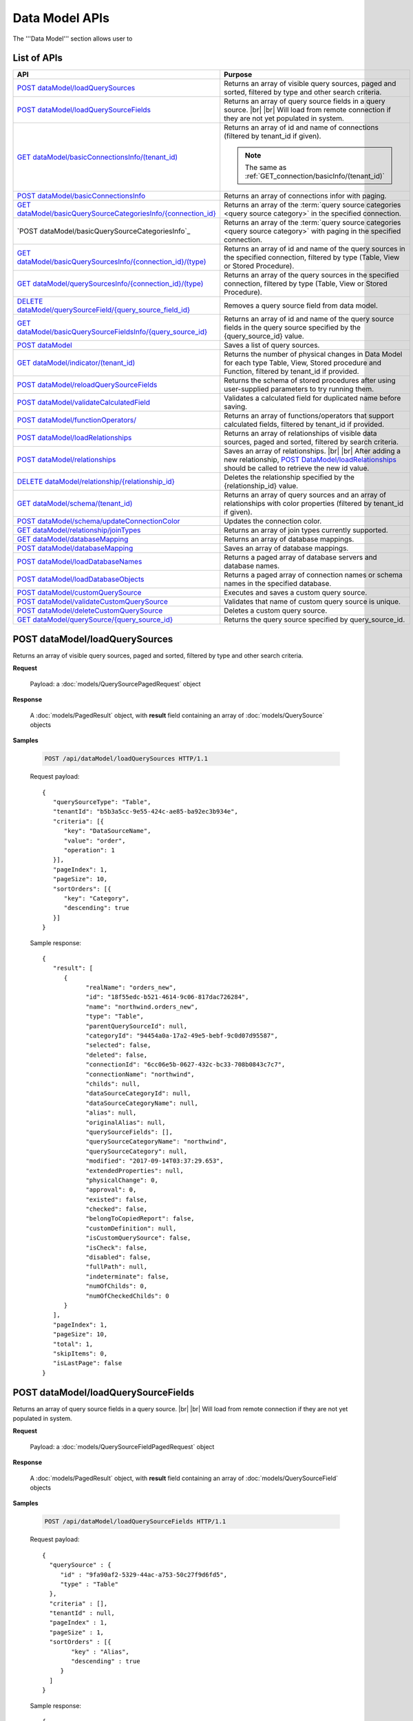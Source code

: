 

============================
Data Model APIs
============================

The '''Data Model''' section allows user to

.. hlist::
   :columns: 2
   
   * manage data sources and data source fields
   * add computed columns
   * delete columns
   * manage relationships

List of APIs
------------

.. list-table::
   :class: apitable
   :widths: 35 65
   :header-rows: 1

   * - API
     - Purpose
   * - `POST dataModel/loadQuerySources`_
     - Returns an array of visible query sources, paged and sorted, filtered by type and other search criteria.
   * - `POST dataModel/loadQuerySourceFields`_
     - Returns an array of query source fields in a query source. |br| |br|
       Will load from remote connection if they are not yet populated in system.
   * - `GET dataModel/basicConnectionsInfo/(tenant_id)`_
     - Returns an array of id and name of connections (filtered by tenant_id if given).
     
       .. note::
          
          The same as :ref:`GET_connection/basicInfo/(tenant_id)`
   * - `POST dataModel/basicConnectionsInfo`_
     - Returns an array of connections infor with paging.
   * - `GET dataModel/basicQuerySourceCategoriesInfo/{connection_id}`_
     - Returns an array of the :term:`query source categories <query source category>` in the specified connection.
     
       .. versionadded:: 2.0.3
   * - `POST dataModel/basicQuerySourceCategoriesInfo`_
     - Returns an array of the :term:`query source categories <query source category>` with paging in the specified connection.
     
       .. versionadded:: 2.4.0
   * - `GET dataModel/basicQuerySourcesInfo/{connection_id}/(type)`_
     - Returns an array of id and name of the query sources in the specified connection, filtered by type (Table, View or Stored Procedure).
   * - `GET dataModel/querySourcesInfo/{connection_id}/(type)`_
     - Returns an array of the query sources in the specified connection, filtered by type (Table, View or Stored Procedure).
   * - `DELETE dataModel/querySourceField/{query_source_field_id}`_
     - Removes a query source field from data model.
   * - `GET dataModel/basicQuerySourceFieldsInfo/{query_source_id}`_
     - Returns an array of id and name of the query source fields in the query source specified by the {query_source_id} value.
   * - `POST dataModel`_
     - Saves a list of query sources.
   * - `GET dataModel/indicator/(tenant_id)`_
     - Returns the number of physical changes in Data Model for each type Table, View, Stored procedure and Function, filtered by tenant_id if provided.
   * - `POST dataModel/reloadQuerySourceFields`_
     - Returns the schema of stored procedures after using user-supplied parameters to try running them.
   * - `POST dataModel/validateCalculatedField`_
     - Validates a calculated field for duplicated name before saving.
   * - `POST dataModel/functionOperators/`_
     - Returns an array of functions/operators that support calculated fields, filtered by tenant_id if provided.
   * - `POST dataModel/loadRelationships`_
     - Returns an array of relationships of visible data sources, paged and sorted, filtered by search criteria.
   * - `POST dataModel/relationships`_
     - Saves an array of relationships. |br| |br|
       After adding a new relationship, `POST DataModel/loadRelationships`_ should be called to retrieve the new id value.
   * - `DELETE dataModel/relationship/{relationship_id}`_
     - Deletes the relationship specified by the {relationship_id} value.
   * - `GET dataModel/schema/(tenant_id)`_
     - Returns an array of query sources and an array of relationships with color properties (filtered by tenant_id if given).
   * - `POST dataModel/schema/updateConnectionColor`_
     - Updates the connection color.
   * - `GET dataModel/relationship/joinTypes`_
     - Returns an array of join types currently supported.
   * - `GET dataModel/databaseMapping`_
     - Returns an array of database mappings.
   * - `POST dataModel/databaseMapping`_
     - Saves an array of database mappings.
   * - `POST dataModel/loadDatabaseNames`_
     - Returns a paged array of database servers and database names.
   * - `POST dataModel/loadDatabaseObjects`_
     - Returns a paged array of connection names or schema names in the specified database.
   * - `POST dataModel/customQuerySource`_
     - Executes and saves a custom query source.
   * - `POST dataModel/validateCustomQuerySource`_
     - Validates that name of custom query source is unique.
   * - `POST dataModel/deleteCustomQuerySource`_
     - Deletes a custom query source.
   * - `GET dataModel/querySource/{query_source_id}`_
     - Returns the query source specified by query_source_id.

.. _POST_dataModel/loadQuerySources:

POST dataModel/loadQuerySources
--------------------------------------------------------------

Returns an array of visible query sources, paged and sorted, filtered by type and other search criteria.

**Request**

    Payload: a :doc:`models/QuerySourcePagedRequest` object

**Response**

    A :doc:`models/PagedResult` object, with **result** field containing an array of :doc:`models/QuerySource` objects

**Samples**

   .. code-block:: http

      POST /api/dataModel/loadQuerySources HTTP/1.1

   Request payload::

      {
         "querySourceType": "Table",
         "tenantId": "b5b3a5cc-9e55-424c-ae85-ba92ec3b934e",
         "criteria": [{
            "key": "DataSourceName",
            "value": "order",
            "operation": 1
         }],
         "pageIndex": 1,
         "pageSize": 10,
         "sortOrders": [{
            "key": "Category",
            "descending": true
         }]
      }

   Sample response::

      {
         "result": [        
            {
                  "realName": "orders_new",
                  "id": "18f55edc-b521-4614-9c06-817dac726284",
                  "name": "northwind.orders_new",
                  "type": "Table",
                  "parentQuerySourceId": null,
                  "categoryId": "94454a0a-17a2-49e5-bebf-9c0d07d95587",
                  "selected": false,
                  "deleted": false,
                  "connectionId": "6cc06e5b-0627-432c-bc33-708b0843c7c7",
                  "connectionName": "northwind",
                  "childs": null,
                  "dataSourceCategoryId": null,
                  "dataSourceCategoryName": null,
                  "alias": null,
                  "originalAlias": null,
                  "querySourceFields": [],
                  "querySourceCategoryName": "northwind",
                  "querySourceCategory": null,
                  "modified": "2017-09-14T03:37:29.653",
                  "extendedProperties": null,
                  "physicalChange": 0,
                  "approval": 0,
                  "existed": false,
                  "checked": false,
                  "belongToCopiedReport": false,
                  "customDefinition": null,
                  "isCustomQuerySource": false,
                  "isCheck": false,
                  "disabled": false,
                  "fullPath": null,
                  "indeterminate": false,
                  "numOfChilds": 0,
                  "numOfCheckedChilds": 0
            }
         ],
         "pageIndex": 1,
         "pageSize": 10,
         "total": 1,
         "skipItems": 0,
         "isLastPage": false
      }

.. _POST_dataModel/loadQuerySourceFields:

POST dataModel/loadQuerySourceFields
--------------------------------------------------------------

Returns an array of query source fields in a query source. |br| |br|
Will load from remote connection if they are not yet populated in system.

**Request**

    Payload: a :doc:`models/QuerySourceFieldPagedRequest` object

**Response**

        A :doc:`models/PagedResult` object, with **result** field containing an array of :doc:`models/QuerySourceField` objects

**Samples**

   .. code-block:: http

      POST /api/dataModel/loadQuerySourceFields HTTP/1.1

   Request payload::

      {
        "querySource" : {
           "id" : "9fa90af2-5329-44ac-a753-50c27f9d6fd5",
           "type" : "Table"
        },
        "criteria" : [],
        "tenantId" : null,
        "pageIndex" : 1,
        "pageSize" : 1,
        "sortOrders" : [{
              "key" : "Alias",
              "descending" : true
           }
        ]
      }


   Sample response::

      {
         "result": [
            {
                  "name": "ShipVia",
                  "alias": "",
                  "dataType": "int",
                  "izendaDataType": "Numeric",
                  "allowDistinct": true,
                  "visible": true,
                  "filterable": true,
                  "querySourceId": "18f55edc-b521-4614-9c06-817dac726284",
                  "parentId": null,
                  "expressionFields": [],
                  "filteredValue": "",
                  "type": 0,
                  "groupPosition": 0,
                  "position": 7,
                  "extendedProperties": "{\"PrimaryKey\":true}",
                  "physicalChange": 0,
                  "approval": 0,
                  "existed": false,
                  "matchedTenant": false,
                  "functionName": null,
                  "expression": null,
                  "fullName": null,
                  "calculatedTree": null,
                  "reportId": null,
                  "originalName": null,
                  "originalId": "00000000-0000-0000-0000-000000000000",
                  "isParameter": false,
                  "isCalculated": false,
                  "hasAggregatedFunction": false,
                  "querySource": null,
                  "querySourceName": null,
                  "categoryName": null,
                  "inaccessible": false,
                  "originalAlias": null,
                  "fullPath": null,
                  "isCheck": false,
                  "id": "0b0645cc-c401-4574-a868-aacaada4cb16",
                  "state": 0,
                  "deleted": false,
                  "inserted": true,
                  "version": null,
                  "created": null,
                  "createdBy": "acme",
                  "modified": "2017-09-14T03:35:32.33",
                  "modifiedBy": null
            }
         ],
         "pageIndex": 1,
         "pageSize": 1,
         "total": 14,
         "skipItems": 0,
         "isLastPage": true
      }


GET dataModel/basicConnectionsInfo/(tenant_id)
--------------------------------------------------------------

Returns an array of id and name of connections (filtered by tenant_id if given).

.. note::

   The same as :ref:`GET_connection/basicInfo/(tenant_id)`

**Request**

    No payload

**Response**

   An array of :doc:`models/Item` objects with:

      \- **key** is the id of the connection |br|
      \- **value** is the name of the connection

**Samples**

   .. code-block:: http

      GET /api/dataModel/basicConnectionsInfo HTTP/1.1

   Sample response::

      [
         {
            "key": "6cc06e5b-0627-432c-bc33-708b0843c7c7",
            "value": "northwind",
            "originalValue": null,
            "dataFormat": null,
            "intimePeriodType": null,
            "valueInTimePeriod": 0,
            "function": null
         }
      ]

POST dataModel/basicConnectionsInfo
--------------------------------------------------------------

Returns an array of connections infor with paging.

.. versionadded:: 2.4.0

.. note::

   The same as :ref:`GET_connection/basicInfo/(tenant_id)`

**Request**

   Payload: a :doc:`models/PagedRequest` object.

**Response**

   A :doc:`models/PagedResult` object with **result** field containing a list of :doc:`models/Item` objects whose each **key** is the connectionsId and **value** is the connectionName.

**Samples**

   .. code-block:: http

      POST /api/dataModel/basicConnectionsInfo HTTP/1.1

   Sample response::

      {
         "result": [
            {
                  "key": "2046c03b-3830-4385-9ac0-bdc95e92ea49",
                  "value": "[MSSQL]My Test 1",
                  "originalValue": null,
                  "dataFormat": null,
                  "intimePeriodType": null,
                  "valueInTimePeriod": 0,
                  "function": null
            },
            {
                  "key": "7e682625-52c8-4524-a19d-4d8225aa9ea8",
                  "value": "[MSSQL]My Test 2",
                  "originalValue": null,
                  "dataFormat": null,
                  "intimePeriodType": null,
                  "valueInTimePeriod": 0,
                  "function": null
            }
         ],
         "pageIndex": 1,
         "pageSize": 2,
         "total": 19,
         "skipItems": 0,
         "isLastPage": false
      }


GET dataModel/basicQuerySourceCategoriesInfo/{connection_id}
--------------------------------------------------------------

Returns an array of the :term:`query source categories <query source category>` in the specified connection.

.. versionadded:: 2.0.3

**Request**

    No payload

**Response**

   An array of :doc:`models/Item` objects with:

      \- **key** is the id of the :doc:`models/QuerySourceCategory` |br|
      \- **value** is the name of the :doc:`models/QuerySourceCategory`

**Samples**

   .. code-block:: http

      GET /api/dataModel/basicQuerySourceCategoriesInfo/2046c03b-3830-4385-9ac0-bdc95e92ea49 HTTP/1.1

   Sample response::

      [
        {
          "key": "34dc82ea-890d-4e3a-86a9-91ef171fd6f5",
          "value": "Application",
          "originalValue": null,
          "dataFormat": null,
          "intimePeriodType": null,
          "valueInTimePeriod": 0,
          "function": null
        },
        {
          "key": "e3354049-cffc-4b3d-1g25-e9f518d12d01",
          "value": "DataLoadSimulation",
          "originalValue": null,
          "dataFormat": null,
          "intimePeriodType": null,
          "valueInTimePeriod": 0,
          "function": null
        }
      ]

POST dataModel/basicQuerySourceCategoriesInfo/
--------------------------------------------------------------

Returns an array of the :term:`query source categories <query source category>` with paging.

.. versionadded:: 2.4.0

**Request**

    Payload: a :doc:`models/QuerySourceCategoryPagedRequest` object.

**Response**

       A :doc:`models/PagedResult` object with **result** field containing a list of :doc:`models/Item` objects whose each **key** is the id of the :doc:`models/QuerySourceCategory` and **value** is the name of the the :doc:`models/QuerySourceCategory`.

**Samples**

   .. code-block:: http

      POST /api/dataModel/basicQuerySourceCategoriesInfo HTTP/1.1

   Sample response::

      {
         "result": [
            {
                  "key": "34dc82ea-890d-4e3a-86a9-91ef171f4ca5",
                  "value": "Application",
                  "originalValue": null,
                  "dataFormat": null,
                  "intimePeriodType": null,
                  "valueInTimePeriod": 0,
                  "function": null
            }
         ],
         "pageIndex": 1,
         "pageSize": 1,
         "total": 11,
         "skipItems": 0,
         "isLastPage": false
      }

GET dataModel/basicQuerySourcesInfo/{connection_id}/(type)
--------------------------------------------------------------

Returns an array of id and name of the query sources in the specified connection, filtered by type (Table, View or Stored Procedure).

**Request**

    No payload

    **type** values:
    
    * Table
    * View
    * Stored%20Procedure

**Response**

   An array of :doc:`models/Item` objects with:

      \- **key** is the id of the :doc:`models/QuerySource` |br|
      \- **value** is the name of the :doc:`models/QuerySource`

**Samples**

   .. code-block:: http

      GET /api/dataModel/basicQuerySourcesInfo/48733501-c57d-48ca-aded-501d5ebdaad9 HTTP/1.1

   Sample response::

      [{
         "key": "4e9aabda-9a95-4a00-8d80-0b8b1fbc7bc8",
         "value": "dbo.Suppliers",
         "originalValue": null,
         "dataFormat": null,
         "intimePeriodType": null,
         "valueInTimePeriod": 0,
         "function": null
      }, {
         "key": "42f7c4ff-f44e-4460-bd50-10540d99a276",
         "value": "dbo.Order Details",
         "originalValue": null,
         "dataFormat": null,
         "intimePeriodType": null,
         "valueInTimePeriod": 0,
         "function": null
      }]


GET dataModel/querySourcesInfo/{connection_id}/(type)
--------------------------------------------------------------

Returns an array of the query sources in the specified connection, filtered by type (Table, View or Stored Procedure).

**Request**

    No payload

    **type** values:

    * Table
    * View
    * Stored%20Procedure

**Response**

    An array of :doc:`models/QuerySourceInfo` objects

**Samples**

   .. code-block:: http

      GET /api/dataModel/querySourcesInfo/5e8e56ce-ac29-48cf-ae0d-56cb5d9a935e/Table HTTP/1.1

   Sample response::

      [
        {
          "id": "77882ea1-6d82-45c2-b762-6c8612682b91",
          "name": "Categories",
          "alias": null,
          "category": "dbo",
          "serverTypeId": "00000000-0000-0000-0000-000000000000",
          "connectionStringId": "00000000-0000-0000-0000-000000000000",
          "connectionString": null,
          "connectionName": null,
          "querySourceCategoryName": null
        },
        {
          "id": "55329213-9db0-4835-b465-44b3ac9b19fa",
          "name": "CustomerCustomerDemo",
          "alias": null,
          "category": "dbo",
          "serverTypeId": "00000000-0000-0000-0000-000000000000",
          "connectionStringId": "00000000-0000-0000-0000-000000000000",
          "connectionString": null,
          "connectionName": null,
          "querySourceCategoryName": null
        }]


DELETE dataModel/querySourceField/{query_source_field_id}
--------------------------------------------------------------

Removes a query source field from data model.

**Request**

    No payload

**Response**

    * true if the deletion is succesful
    * false if not

**Samples**

   .. code-block:: http

      DELETE /api/dataModel/querySourceField/da7be1b4-d4c0-43c4-a11b-5c87004c4837 HTTP/1.1

   Sample response::

      true


GET dataModel/basicQuerySourceFieldsInfo/{query_source_id}
--------------------------------------------------------------

Returns an array of id and name of the query source fields in the query source specified by the {query_source_id} value.

**Request**

    No payload

**Response**

   An array of :doc:`models/Item` objects with:

      \- **key** is the id of the :doc:`models/QuerySourceField` |br|
      \- **value** if the name of the :doc:`models/QuerySourceField`

**Samples**

   .. code-block:: http

      GET /api/dataModel/basicQuerySourceFieldsInfo/4e9aabda-9a95-4a00-8d80-0b8b1fbc7bc8 HTTP/1.1

   Sample response::

      [{
         "key": "f8c2a34b-b304-4f1d-9d90-96c018ec3d2a",
         "value": "ContactName",
         "originalValue": null,
         "dataFormat": null,
         "intimePeriodType": null,
         "valueInTimePeriod": 0,
         "function": null
      }, {
         "key": "a895434e-a77b-452e-8ed1-9b5fa339f1a8",
         "value": "CompanyName",
         "originalValue": null,
         "dataFormat": null,
         "intimePeriodType": null,
         "valueInTimePeriod": 0,
         "function": null
      }, {
         "key": "3b266337-0142-4a4b-8351-ea0a74a7f234",
         "value": "SupplierID",
         "originalValue": null,
         "dataFormat": null,
         "intimePeriodType": null,
         "valueInTimePeriod": 0,
         "function": null
      }]

.. _POST_dataModel:

POST dataModel
--------------------------------------------------------------

Saves a list of query sources.

**Request**

    Payload: a :doc:`models/DataModel` object

**Response**

    An :doc:`models/OperationResult` object with **success** field true if the save is successful

**Samples**

   .. code-block:: http

      POST /api/dataModel HTTP/1.1

   Request payload to save the aliases for column [dbo].[AWBuildVersion].[Database Version] and for table [dbo].[Categories]::

      {
        "tenantId" : null,
        "querySources" : [{
              "id" : "c3330d53-cd8d-411c-9e7d-05849c7f2cc3",
              "name" : "dbo.AWBuildVersion",
              "type" : "Table",
              "parentQuerySourceId" : null,
              "categoryId" : null,
              "selected" : false,
              "connectionId" : "828e10df-dedb-42f6-8adf-b0785810837e",
              "connectionName" : "AdventureWorks2008R2",
              "childs" : null,
              "dataSourceCategoryId" : null,
              "dataSourceCategoryName" : null,
              "alias" : null,
              "querySourceFields" : [{
                    "id" : "dc4eca5c-ec25-4721-9f72-f98813f9b116",
                    "name" : "VersionDate",
                    "alias" : "",
                    "dataType" : "datetime",
                    "visible" : true,
                    "filterable" : true,
                    "deleted" : false,
                    "querySourceId" : "c3330d53-cd8d-411c-9e7d-05849c7f2cc3",
                    "parentId" : null,
                    "children" : null,
                    "modified" : "2016-04-06T04:20:37",
                    "filteredValue" : "{}",
                    "type" : 0,
                    "position" : 0,
                    "extendedProperties" : "",
                    "physicalChange" : 0,
                    "approval" : 0,
                    "existed" : false,
                    "matchedTenant" : false
                 }, {
                    "id" : "a3466647-d30b-4b21-868d-c05d074cba66",
                    "name" : "Database Version",
                    "alias" : "dbversion",
                    "dataType" : "nvarchar",
                    "visible" : true,
                    "filterable" : true,
                    "deleted" : false,
                    "querySourceId" : "c3330d53-cd8d-411c-9e7d-05849c7f2cc3",
                    "parentId" : null,
                    "children" : null,
                    "modified" : "2016-04-06T04:20:37",
                    "filteredValue" : "{}",
                    "type" : 0,
                    "position" : 0,
                    "extendedProperties" : "",
                    "physicalChange" : 0,
                    "approval" : 0,
                    "existed" : false,
                    "matchedTenant" : false
                 }
              ],
              "querySourceCategory" : null,
              "modified" : null,
              "extendedProperties" : "{}",
              "physicalChange" : 0,
              "approval" : 0,
              "existed" : false
           }, {
              "id" : "f5e3450b-2b5b-4388-bce3-05efba5b8311",
              "name" : "dbo.Categories",
              "type" : "Table",
              "parentQuerySourceId" : null,
              "categoryId" : null,
              "selected" : false,
              "connectionId" : "8143ad74-fa73-4224-9299-b115252e1cc7",
              "connectionName" : "Northwind2014",
              "childs" : null,
              "dataSourceCategoryId" : "014e42b4-979a-4a7f-80cf-492142572d10",
              "dataSourceCategoryName" : "test",
              "alias" : "Cats",
              "querySourceFields" : [],
              "querySourceCategory" : null,
              "modified" : null,
              "extendedProperties" : "{}",
              "physicalChange" : 0,
              "approval" : 0,
              "existed" : false
           }
        ]
      }

   Request Payload to set dynamic for stored procedure [dbo].[CustOrdersDetail]::

      {
        "tenantId" : null,
        "querySources" : [{
              "id" : "eabce774-10e4-4c9d-b0fd-7f8dc3b8a6be",
              "name" : "dbo.CustOrdersDetail",
              "type" : "Stored Procedure",
              "parentQuerySourceId" : null,
              "categoryId" : null,
              "selected" : false,
              "connectionId" : "38f89176-7113-4a20-aed0-9758cb65122a",
              "connectionName" : "AdventureWorks2008R2",
              "childs" : null,
              "dataSourceCategoryId" : null,
              "dataSourceCategoryName" : null,
              "alias" : null,
              "querySourceFields" : [{
                    "id" : "5d4c6339-1539-43ed-a1d4-fd6f423f6bd3",
                    "name" : "@OrderID",
                    "alias" : "",
                    "dataType" : "int",
                    "visible" : true,
                    "filterable" : true,
                    "deleted" : false,
                    "querySourceId" : "eabce774-10e4-4c9d-b0fd-7f8dc3b8a6be",
                    "parentId" : null,
                    "children" : null,
                    "modified" : "2016-04-13T08:55:15.803",
                    "filteredValue" : "{}",
                    "type" : 1,
                    "position" : 1,
                    "extendedProperties" : null,
                    "physicalChange" : 0,
                    "approval" : 0,
                    "existed" : false,
                    "matchedTenant" : false
                 }
              ],
              "querySourceCategory" : null,
              "modified" : "2016-12-13T08:55:15.787",
              "extendedProperties" : "{\"Dynamic\":true,\"Static\":false}",
              "physicalChange" : 0,
              "approval" : 0,
              "existed" : false
           }
        ]
      }

   Request Payload to set Field Level and Expression Level for functions::

      {
        "tenantId" : null,
        "querySources" : [{
              "id" : "b2972494-ca59-4904-9561-d4b609a6b806",
              "name" : "northwind.DateOnly",
              "type" : "Function",
              "parentQuerySourceId" : null,
              "categoryId" : null,
              "selected" : false,
              "connectionId" : "33244a6a-df64-46f8-8c5c-93eebe0f9c47",
              "connectionName" : "northwind",
              "childs" : null,
              "dataSourceCategoryId" : null,
              "dataSourceCategoryName" : null,
              "alias" : null,
              "querySourceFields" : [],
              "querySourceCategory" : null,
              "modified" : "2016-12-13T07:36:42.713",
              "extendedProperties" : "{\"ReturnedValue\":\"varchar\",\"InputParams\":\"InDateTime\",\"FieldLevel\":true,\"ExpressionLevel\":true}",
              "physicalChange" : 0,
              "approval" : 0,
              "existed" : false
           }, {
              "id" : "2224f941-a4e1-4211-8c52-fcba3dc14dd8",
              "name" : "northwind.MyRound",
              "type" : "Function",
              "parentQuerySourceId" : null,
              "categoryId" : null,
              "selected" : false,
              "connectionId" : "33244a6a-df64-46f8-8c5c-93eebe0f9c47",
              "connectionName" : "northwind",
              "childs" : null,
              "dataSourceCategoryId" : null,
              "dataSourceCategoryName" : null,
              "alias" : null,
              "querySourceFields" : [],
              "querySourceCategory" : null,
              "modified" : "2016-12-13T07:36:42.713",
              "extendedProperties" : "{\"ReturnedValue\":\"double\",\"InputParams\":\"Operand,Places\",\"FieldLevel\":false,\"ExpressionLevel\":true}",
              "physicalChange" : 0,
              "approval" : 0,
              "existed" : false
           }
        ]
      }

   Successful response::

      {
        "success" : true,
        "messages" : [],
        "data" : null
      }

GET dataModel/indicator/(tenant_id)
--------------------------------------------------------------

Returns the number of physical changes in Data Model for each type Table, View, Stored procedure and Function, filtered by tenant_id if provided.

**Request**

    No payload

**Response**

   An array of :doc:`models/Item` objects with:

      \- **key** is Either "Table", "View", "Stored procedure" or "Function" |br|
      \- **value** is the number of changes for each type

**Samples**

   .. code-block:: http

      GET /api/dataModel/indicator HTTP/1.1

   Sample response::

      [{
        "key" : "Table",
        "value" : 2,
        "originalValue": null,
        "dataFormat": null,
        "intimePeriodType": null,
        "valueInTimePeriod": 0,
        "function": null
      }, {
        "key" : "View",
        "value" : 1,
        "originalValue": null,
        "dataFormat": null,
        "intimePeriodType": null,
        "valueInTimePeriod": 0,
        "function": null
      }]


POST dataModel/reloadQuerySourceFields
--------------------------------------------------------------

Returns the schema of stored procedures after using user-supplied parameters to try running them.

**Request**

    Payload: a :doc:`models/ReloadQuerySourceRequest` object

**Response**

    A :doc:`models/DataResult` object, with **data** field containing a :doc:`models/PagedResult` object whose **result** field containing a list of :doc:`models/QuerySourceField` objects

**Samples**

   .. code-block:: http

      POST /api/dataModel/reloadQuerySourceFields HTTP/1.1

   Request payload for Filter Lookup Key - Value::

      {
        "querySourceId" : "0cd0f186-48f1-47a9-9975-1f2bded3a5cc",
        "postedParameters" : [{
              "id" : "8ccfac80-c883-446b-948d-18568dc4d173",
              "name" : "@OrderID",
              "filteredValue" : {
                 "type":"1",
                 "databaseName":"Northwind",
                 "databaseId":"f7d00fd9-bfb4-40ae-b25a-61007781b196",
                 "querySourceName":"dbo.Order Details",
                 "querySourceId":"000e6c8a-89fd-4b38-8d6a-1b891c180daa",
                 "lookupKeyQuerySourceFieldName":"OrderID",
                 "lookupKeyQuerySourceFieldId":"a0acf5b0-4e47-49d6-af73-c953408df3ef",
                 "displayQuerySourceFieldName":"OrderID",
                 "displayQuerySourceFieldId":"a0acf5b0-4e47-49d6-af73-c953408df3ef",
                 "userDefinedValues": []
              }
           }
        ],
        "sortOrders" : [{
              "key" : "ColumnName",
              "descending" : true
           }
        ]
      }

   Request payload for User Defined Filter Value::

      {
        "querySourceId" : "0cd0f186-48f1-47a9-9975-1f2bded3a5cc",
        "postedParameters" : [{
              "id" : "8ccfac80-c883-446b-948d-18568dc4d173",
              "name" : "@OrderID",
              "filteredValue" : {
                 "type" : "2",
                 "userDefinedValues" : ["1", "2"]
              }
           }
        ],
        "sortOrders" : [{
              "key" : "ColumnName",
              "descending" : true
           }
        ]
      }

   .. container:: toggle

      .. container:: header

         Sample response:

      .. code-block:: json

         {
            "data": {
               "result": [
                     {
                        "name": "ProductName",
                        "alias": "",
                        "dataType": "nvarchar",
                        "izendaDataType": "Text",
                        "allowDistinct": true,
                        "visible": true,
                        "filterable": true,
                        "querySourceId": "00000000-0000-0000-0000-000000000000",
                        "parentId": null,
                        "expressionFields": [],
                        "filteredValue": "{}",
                        "type": 0,
                        "groupPosition": 1,
                        "position": 3,
                        "extendedProperties": null,
                        "physicalChange": 0,
                        "approval": 0,
                        "existed": false,
                        "matchedTenant": false,
                        "functionName": null,
                        "expression": null,
                        "fullName": null,
                        "calculatedTree": null,
                        "reportId": null,
                        "originalName": null,
                        "originalId": "00000000-0000-0000-0000-000000000000",
                        "isParameter": false,
                        "isCalculated": false,
                        "hasAggregatedFunction": false,
                        "querySource": null,
                        "querySourceName": null,
                        "categoryName": null,
                        "inaccessible": false,
                        "originalAlias": null,
                        "fullPath": null,
                        "isCheck": false,
                        "id": "156f529f-af43-44b1-82b8-419e4a5ed086",
                        "state": 0,
                        "deleted": false,
                        "inserted": true,
                        "version": null,
                        "created": null,
                        "createdBy": "acme",
                        "modified": "0001-01-01T00:00:00",
                        "modifiedBy": null
                     },
                     {
                        "name": "@OrderID",
                        "alias": "",
                        "dataType": "int",
                        "izendaDataType": "Int",
                        "allowDistinct": true,
                        "visible": true,
                        "filterable": true,
                        "querySourceId": "00000000-0000-0000-0000-000000000000",
                        "parentId": null,
                        "expressionFields": [],
                        "filteredValue": "{}",
                        "type": 0,
                        "groupPosition": 1,
                        "position": 2,
                        "extendedProperties": null,
                        "physicalChange": 0,
                        "approval": 0,
                        "existed": false,
                        "matchedTenant": false,
                        "functionName": null,
                        "expression": null,
                        "fullName": null,
                        "calculatedTree": null,
                        "reportId": null,
                        "originalName": null,
                        "originalId": "00000000-0000-0000-0000-000000000000",
                        "isParameter": false,
                        "isCalculated": false,
                        "hasAggregatedFunction": false,
                        "querySource": null,
                        "querySourceName": null,
                        "categoryName": null,
                        "inaccessible": false,
                        "originalAlias": null,
                        "fullPath": null,
                        "isCheck": false,
                        "id": "086d5f37-d6b4-4aa4-807e-f6edac2f05b2",
                        "state": 0,
                        "deleted": false,
                        "inserted": true,
                        "version": null,
                        "created": null,
                        "createdBy": "acme",
                        "modified": "0001-01-01T00:00:00",
                        "modifiedBy": null
                     },
               ],
               "pageIndex": 0,
               "pageSize": 10,
               "total": 2,
               "skipItems": 0,
               "isLastPage": true
            },
            "success": true,
            "messages": null
         }


POST dataModel/validateCalculatedField
--------------------------------------------------------------

Validates a calculated field for duplicated name before saving.

**Request**

    Payload: a :doc:`models/QuerySourceField` object

**Response**

    * true if the name is valid
    * false if not

**Samples**

   .. code-block:: http

      POST /api/dataModel/validateCalculatedField HTTP/1.1

   Request payload::

      {
              "name" : "UnitPrice",
              "querySourceId" : "9d18fa06-bf09-4908-9cc0-3ecb15c0e9e4"
      }

   Sample response::

      {
         "success": true,
         "messages": null,
         "data": null
      }


POST dataModel/functionOperators/
--------------------------------------------------------------

Returns an array of functions/operators that support calculated fields, filtered by tenant_id if provided.

**Request**

    A :doc:`models/CalculatedFieldFunctionParam` object.

**Response**

    An array of :doc:`models/ReportFunction` objects

**Samples**

   .. code-block:: http

      POST /api/dataModel/functionOperators HTTP/1.1

   Sample Payload::

      {
         "tenantId" : "b5b3a5cc-9e55-424c-ae85-ba92ec3b934e",
         "querySourceIds" : [
            "273badf8-d210-494f-a458-25e8f462891f",
            "5cc9e1dd-239c-43ac-8098-6b1c4b9e4478",
            "25ac2696-cabb-41df-a9aa-1b46f46c42f1",
            "f7ae5b5d-628e-4eaf-b8b2-fd823a484a35"		
         ]
      }

   .. container:: toggle

      .. container:: header

         Sample response:

      .. code-block:: json

         [{
            "id": null,
            "name": "-",
            "expression": null,
            "dataType": null,
            "formatDataType": null,
            "syntax": "expression - expression",
            "expressionSyntax": "-",
            "isOperator": false,
            "userDefined": false,
            "extendedProperties": {}
         }, {
            "id": null,
            "name": "*",
            "expression": null,
            "dataType": null,
            "formatDataType": null,
            "syntax": "expression * expression",
            "expressionSyntax": "*",
            "isOperator": false,
            "userDefined": false,
            "extendedProperties": {}
         }, {
            "id": null,
            "name": "/",
            "expression": null,
            "dataType": null,
            "formatDataType": null,
            "syntax": "expression / expression",
            "expressionSyntax": "/",
            "isOperator": false,
            "userDefined": false,
            "extendedProperties": {}
         }, {
            "id": null,
            "name": "+",
            "expression": null,
            "dataType": null,
            "formatDataType": null,
            "syntax": "expression + expression",
            "expressionSyntax": "+",
            "isOperator": false,
            "userDefined": false,
            "extendedProperties": {}
         }, {
            "id": null,
            "name": "<",
            "expression": null,
            "dataType": null,
            "formatDataType": null,
            "syntax": "expression < expression",
            "expressionSyntax": "<",
            "isOperator": false,
            "userDefined": false,
            "extendedProperties": {}
         }, {
            "id": null,
            "name": "<=",
            "expression": null,
            "dataType": null,
            "formatDataType": null,
            "syntax": "expression <= expression",
            "expressionSyntax": "<=",
            "isOperator": false,
            "userDefined": false,
            "extendedProperties": {}
         }, {
            "id": null,
            "name": "<>",
            "expression": null,
            "dataType": null,
            "formatDataType": null,
            "syntax": "expression <> expression",
            "expressionSyntax": "<>",
            "isOperator": false,
            "userDefined": false,
            "extendedProperties": {}
         }, {
            "id": null,
            "name": "=",
            "expression": null,
            "dataType": null,
            "formatDataType": null,
            "syntax": "expression = expression",
            "expressionSyntax": "=",
            "isOperator": false,
            "userDefined": false,
            "extendedProperties": {}
         }, {
            "id": null,
            "name": ">",
            "expression": null,
            "dataType": null,
            "formatDataType": null,
            "syntax": "expression > expression",
            "expressionSyntax": ">",
            "isOperator": false,
            "userDefined": false,
            "extendedProperties": {}
         }, {
            "id": null,
            "name": ">=",
            "expression": null,
            "dataType": null,
            "formatDataType": null,
            "syntax": "expression >= expression",
            "expressionSyntax": ">=",
            "isOperator": false,
            "userDefined": false,
            "extendedProperties": {}
         }, {
            "id": null,
            "name": "AND",
            "expression": null,
            "dataType": null,
            "formatDataType": null,
            "syntax": "boolean_expression AND boolean_expression",
            "expressionSyntax": "AND",
            "isOperator": false,
            "userDefined": false,
            "extendedProperties": {}
         }, {
            "id": null,
            "name": "AVG",
            "expression": null,
            "dataType": null,
            "formatDataType": null,
            "syntax": "AVG (expression)",
            "expressionSyntax": "AVG",
            "isOperator": false,
            "userDefined": false,
            "extendedProperties": {}
         }, {
            "id": null,
            "name": "BETWEEN",
            "expression": null,
            "dataType": null,
            "formatDataType": null,
            "syntax": "BETWEEN (test_expression, begin_expression, end_expression)",
            "expressionSyntax": "BETWEEN",
            "isOperator": false,
            "userDefined": false,
            "extendedProperties": {}
         }, {
            "id": null,
            "name": "CASE WHEN...THEN...ELSE...END",
            "expression": null,
            "dataType": null,
            "formatDataType": null,
            "syntax": "CASE WHEN (boolean_expression) THEN (result_expression) [...n] [ELSE (else_result_expression)] END",
            "expressionSyntax": "CASE...WHEN...THEN...ELSE...END",
            "isOperator": false,
            "userDefined": false,
            "extendedProperties": {}
         }, {
            "id": null,
            "name": "CASE...WHEN...THEN...ELSE...END",
            "expression": null,
            "dataType": null,
            "formatDataType": null,
            "syntax": "CASE (input_expression) WHEN (when_expression) THEN (result_expression) [...n] [ELSE (else_result_expression)] END",
            "expressionSyntax": "CASE...WHEN...THEN...ELSE...END",
            "isOperator": false,
            "userDefined": false,
            "extendedProperties": {}
         }, {
            "id": null,
            "name": "CAST...AS",
            "expression": null,
            "dataType": null,
            "formatDataType": null,
            "syntax": "CAST (expression AS data_type)",
            "expressionSyntax": "CAST...AS",
            "isOperator": false,
            "userDefined": false,
            "extendedProperties": {}
         }, {
            "id": null,
            "name": "CONVERT",
            "expression": null,
            "dataType": null,
            "formatDataType": null,
            "syntax": "CONVERT (data_type [( length)], expression[, style])",
            "expressionSyntax": "CONVERT",
            "isOperator": false,
            "userDefined": false,
            "extendedProperties": {}
         }, {
            "id": null,
            "name": "COUNT",
            "expression": null,
            "dataType": null,
            "formatDataType": null,
            "syntax": "COUNT (expression)",
            "expressionSyntax": "COUNT",
            "isOperator": false,
            "userDefined": false,
            "extendedProperties": {}
         }, {
            "id": null,
            "name": "DATEADD",
            "expression": null,
            "dataType": null,
            "formatDataType": null,
            "syntax": "DATEADD (datepart, number, expression)",
            "expressionSyntax": "DATEADD",
            "isOperator": false,
            "userDefined": false,
            "extendedProperties": {}
         }, {
            "id": null,
            "name": "DATEDIFF",
            "expression": null,
            "dataType": null,
            "formatDataType": null,
            "syntax": "DATEDIFF (datepart, startdate, enddate)",
            "expressionSyntax": "DATEDIFF",
            "isOperator": false,
            "userDefined": false,
            "extendedProperties": {}
         }, {
            "id": null,
            "name": "DATEPART",
            "expression": null,
            "dataType": null,
            "formatDataType": null,
            "syntax": "DATEPART (datepart, date)",
            "expressionSyntax": "DATEPART",
            "isOperator": false,
            "userDefined": false,
            "extendedProperties": {}
         }, {
            "id": null,
            "name": "DISTINCT",
            "expression": null,
            "dataType": null,
            "formatDataType": null,
            "syntax": "DISTINCT (column) or DISTINCT column",
            "expressionSyntax": "DISTINCT",
            "isOperator": false,
            "userDefined": false,
            "extendedProperties": {}
         }, {
            "id": null,
            "name": "GETDATE",
            "expression": null,
            "dataType": null,
            "formatDataType": null,
            "syntax": "GETDATE ()",
            "expressionSyntax": "GETDATE",
            "isOperator": false,
            "userDefined": false,
            "extendedProperties": {}
         }, {
            "id": null,
            "name": "IF...THEN...ELSE...END",
            "expression": null,
            "dataType": null,
            "formatDataType": null,
            "syntax": "IF (boolean_expression) THEN (true_expression) [ELSE (false_expression)] END",
            "expressionSyntax": "IF...THEN...ELSE...END",
            "isOperator": false,
            "userDefined": false,
            "extendedProperties": {}
         }, {
            "id": null,
            "name": "IIF",
            "expression": null,
            "dataType": null,
            "formatDataType": null,
            "syntax": "IIF (boolean_expression, true_expression, [false_expression])",
            "expressionSyntax": "IIF",
            "isOperator": false,
            "userDefined": false,
            "extendedProperties": {}
         }, {
            "id": null,
            "name": "ISNULL",
            "expression": null,
            "dataType": null,
            "formatDataType": null,
            "syntax": "ISNULL (check_expression, replacement_value)",
            "expressionSyntax": "ISNULL",
            "isOperator": false,
            "userDefined": false,
            "extendedProperties": {}
         }, {
            "id": null,
            "name": "LEN",
            "expression": null,
            "dataType": null,
            "formatDataType": null,
            "syntax": "LEN (expression)",
            "expressionSyntax": "LEN",
            "isOperator": false,
            "userDefined": false,
            "extendedProperties": {}
         }, {
            "id": null,
            "name": "MAX",
            "expression": null,
            "dataType": null,
            "formatDataType": null,
            "syntax": "MAX (expression)",
            "expressionSyntax": "MAX",
            "isOperator": false,
            "userDefined": false,
            "extendedProperties": {}
         }, {
            "id": null,
            "name": "MIN",
            "expression": null,
            "dataType": null,
            "formatDataType": null,
            "syntax": "MIN (expression)",
            "expressionSyntax": "MIN",
            "isOperator": false,
            "userDefined": false,
            "extendedProperties": {}
         }, {
            "id": null,
            "name": "NOTBETWEEN",
            "expression": null,
            "dataType": null,
            "formatDataType": null,
            "syntax": "NOTBETWEEN (test_expression, begin_expression, end_expression)",
            "expressionSyntax": "NOTBETWEEN",
            "isOperator": false,
            "userDefined": false,
            "extendedProperties": {}
         }, {
            "id": null,
            "name": "OR",
            "expression": null,
            "dataType": null,
            "formatDataType": null,
            "syntax": "boolean_expression OR boolean_expression",
            "expressionSyntax": "OR",
            "isOperator": false,
            "userDefined": false,
            "extendedProperties": {}
         }, {
            "id": null,
            "name": "ROUND",
            "expression": null,
            "dataType": null,
            "formatDataType": null,
            "syntax": "ROUND (expression, length[, function])",
            "expressionSyntax": "ROUND",
            "isOperator": false,
            "userDefined": false,
            "extendedProperties": {}
         }, {
            "id": null,
            "name": "RUNNING AVG",
            "expression": null,
            "dataType": null,
            "formatDataType": null,
            "syntax": "RUNNINGAVG (column)",
            "expressionSyntax": "RUNNINGAVG",
            "isOperator": false,
            "userDefined": false,
            "extendedProperties": {}
         }, {
            "id": null,
            "name": "RUNNING COUNT",
            "expression": null,
            "dataType": null,
            "formatDataType": null,
            "syntax": "RUNNINGCOUNT (column)",
            "expressionSyntax": "RUNNINGCOUNT",
            "isOperator": false,
            "userDefined": false,
            "extendedProperties": {}
         }, {
            "id": null,
            "name": "RUNNING SUM",
            "expression": null,
            "dataType": null,
            "formatDataType": null,
            "syntax": "RUNNINGSUM (column)",
            "expressionSyntax": "RUNNINGSUM",
            "isOperator": false,
            "userDefined": false,
            "extendedProperties": {}
         }, {
            "id": null,
            "name": "SUM",
            "expression": null,
            "dataType": null,
            "formatDataType": null,
            "syntax": "SUM (expression)",
            "expressionSyntax": "SUM",
            "isOperator": false,
            "userDefined": false,
            "extendedProperties": {}
         }]


POST dataModel/loadRelationships
--------------------------------------------------------------

Returns an array of relationships of visible data sources, paged and sorted, filtered by search criteria.

**Request**

    Payload: a :doc:`models/RelationshipPagedRequest` object

**Response**

    A :doc:`models/PagedResult` object with **result** field containing an array of :doc:`models/Relationship` objects

**Samples**

   .. code-block:: http

      POST /api/dataModel/loadRelationships HTTP/1.1

   Request payload::

      {
         "querySourceId": null,
         "tenantId": "b5b3a5cc-9e55-424c-ae85-ba92ec3b934e",
         "criteria": [{
            "key": "All",
            "value": "SQL-North",
            "operation": 1
         }],
         "pageIndex": 1,
         "pageSize": 1,
         "sortOrders": [{
            "key": "DatabaseName",
            "descending": true
         }]
      }

   Sample response::

      {
         "result": [
            {
                  "joinConnectionId": "5e97b5e4-bf85-4be8-8244-cf195bdf4739",
                  "foreignConnectionId": "5e97b5e4-bf85-4be8-8244-cf195bdf4739",
                  "joinQuerySourceAlias": null,
                  "foreignQuerySourceAlias": null,
                  "joinFieldAlias": "",
                  "specifictJoinFieldAlias": null,
                  "foreignFieldAlias": "",
                  "specifictForeignFieldAlias": null,
                  "alias": null,
                  "systemRelationship": true,
                  "joinType": "Inner",
                  "parentRelationshipId": null,
                  "position": null,
                  "relationshipPosition": 0,
                  "relationshipKeyJoins": [],
                  "reportId": null,
                  "foreignAlias": null,
                  "joinQuerySourceUniqueName": null,
                  "joinFieldUniqueName": null,
                  "forgeinQuerySourceUniqueName": null,
                  "forgeinFieldUniqueName": null,
                  "tempId": null,
                  "aliasTempId": null,
                  "originalId": "00000000-0000-0000-0000-000000000000",
                  "isForeignDataObjectAlias": false,
                  "selectedForeignAlias": "c7341994-3506-4f4a-acd9-96f9b8936ec2_Orders",
                  "joinQuerySourceName": "Order Details",
                  "joinQuerySourceId": "7f9cd714-9b06-4aaf-9a8b-5475ea0cdefc",
                  "joinFieldId": "b577df4a-4419-4229-aefd-ad9caa0543ce",
                  "joinFieldType": null,
                  "foreignQuerySourceName": "Orders",
                  "foreignQuerySourceId": "c7341994-3506-4f4a-acd9-96f9b8936ec2",
                  "foreignFieldId": "da29f67c-6cc5-4aa8-b456-0b192ec07fa1",
                  "foreignFieldType": null,
                  "joinFieldName": "OrderID",
                  "foreignFieldName": "OrderID",
                  "joinDataSourceCategoryId": "31df942e-62be-4cda-8866-7ae7a65365f0",
                  "joinDataSourceCategoryName": "Northwind-MSSQL",
                  "foreignDataSourceCategoryId": "31df942e-62be-4cda-8866-7ae7a65365f0",
                  "foreignDataSourceCategoryName": "Northwind-MSSQL",
                  "comparisonOperator": null,
                  "id": "fb386813-a7f8-4033-862a-4a9cafbad38c",
                  "state": 0,
                  "deleted": false,
                  "inserted": true,
                  "version": null,
                  "created": null,
                  "createdBy": "Pika Chu",
                  "modified": "2017-09-14T10:12:06.667",
                  "modifiedBy": null
            }
         ],
         "pageIndex": 1,
         "pageSize": 1,
         "total": 7,
         "skipItems": 0,
         "isLastPage": false
      }


POST dataModel/relationships
--------------------------------------------------------------

Saves an array of relationships. |br| |br|
After adding a new relationship, `POST DataModel/loadRelationships`_ should be called to retrieve the new id value.

**Request**

    Payload: an array of :doc:`models/Relationship` objects

**Response**

    An :doc:`models/OperationResult` object with **success** field true if the save is successful

**Samples**

   .. code-block:: http

      POST /api/dataModel/relationships HTTP/1.1

   Request payload to insert one new relationship and update another::

      [{
           "id" : null,
           "joinConnectionId" : "ca24a47e-ffdd-4391-a82a-254f48b451e5",
           "foreignConnectionId" : "ca24a47e-ffdd-4391-a82a-254f48b451e5",
           "joinQuerySourceId" : "d310d0ec-06b3-409f-b48c-1f519d0a51d5",
           "foreignQuerySourceId" : "9fb719f8-8a70-4f4e-91d5-4e8372413d92",
           "joinFieldId" : "79c398b3-bc5d-4c68-9329-111a7125ad0d",
           "foreignFieldId" : "aff13fd8-b7dc-439d-bfbf-1cd1a1728565",
           "alias" : "",
           "systemRelationship" : false,
           "joinType" : "Inner",
           "position" : "191"
        }, {
           "id" : "c7288fb3-1f9d-49c3-897e-1587d6ccda5f",
           "joinConnectionId" : "ca24a47e-ffdd-4391-a82a-254f48b451e5",
           "foreignConnectionId" : "ca24a47e-ffdd-4391-a82a-254f48b451e5",
           "joinQuerySourceId" : "e03b8805-60ae-41df-b69a-f3bece9721c5",
           "foreignQuerySourceId" : "9fb719f8-8a70-4f4e-91d5-4e8372413d92",
           "joinFieldId" : "322d9f3d-1f65-4d60-9cac-933a2c40db9d",
           "foreignFieldId" : "484817ea-f130-417b-a096-32c13249b7d0",
           "alias" : "",
           "systemRelationship" : false,
           "joinType" : "Inner",
           "modified" : "2016-04-15T03:57:37.803",
           "position" : "185"
        }
      ]

   Sample response::

      {
        "success" : true,
        "messages" : [],
        "data" : null
      }


DELETE dataModel/relationship/{relationship_id}
--------------------------------------------------------------

Deletes the relationship specified by the {relationship_id} value.

**Request**

    No payload

**Response**

    An :doc:`models/OperationResult` object with **success** field true if deletion is successful

**Samples**

   .. code-block:: http

      DELETE /api/dataModel/relationship/457dbf49-9b1d-42d0-9026-0e67ee86a912 HTTP/1.1

   Successful response::

      {
        "success" : true,
        "messages" : [],
        "data" : null
      }

   Response when trying to delete a system relationship::

      {
        "success": false,
        "messages": [
          {
            "key": "",
            "detail": null,
            "messages": [
              "System relationship cannot be deleted."
            ]
          }
        ],
        "data": null
      }

GET dataModel/schema/(tenant_id)
--------------------------------------------------------------

Returns an array of query sources and an array of relationships with color properties (filtered by tenant_id if given).

**Request**

    No payload

**Response**

    A :doc:`models/DataModelSchema` object

**Samples**

   .. code-block:: http

      GET /api/dataModel/schema HTTP/1.1

   Sample response for 2 relationships "Customer" Left joins with "Orders" and "Orders" Inner joins with "Order Details"::

      {
         "querySources": [{
            "id": "8aa52ba9-8324-4b8e-bf42-619a3f050aa5",
            "name": "dbo.Customers",
            "type": "Table",
            "color": null,
            "connectionId": "8195a480-ddd8-4915-95a0-432e24fed0ad",
            "modified": "2016-04-19T03:08:56.091528",
            "fields": [{
                 "name": "ContactName",
                 "properties": ""
            }, {
                 "name": "CustomerID",
                 "properties": "{\"PrimaryKey\":true}"
            }]
         }, {
            "id": "66dcf36e-e4b0-4c9b-9919-b9ba49377784",
            "name": "dbo.Orders",
            "type": "Table",
            "color": null,
            "connectionId": "8195a480-ddd8-4915-95a0-432e24fed0ad",
            "modified": "2016-12-19T03:08:56.091528",
            "fields": [{
                 "name": "CustomerID",
                 "properties": ""
            }, {
                 "name": "OrderDate",
                 "properties": ""
            }, {
                 "name": "OrderID",
                 "properties": "{\"PrimaryKey\":true}"
            }]
         }, {
            "id": "26efbdf4-c724-4824-bd9c-6ae1e2dc7435",
            "name": "dbo.Order Details",
            "type": "Table",
            "color": null,
            "connectionId": "8195a480-ddd8-4915-95a0-432e24fed0ad",
            "modified": "2016-12-19T03:08:56.091528",
            "fields": [{
                 "name": "OrderID",
                 "properties": "{\"PrimaryKey\":true}"
            }, {
                 "name": "ProductID",
                 "properties": "{\"PrimaryKey\":true}"
            }, {
                 "name": "Quantity",
                 "properties": ""
            }, {
                 "name": "UnitPrice",
                 "properties": ""
            }]
         }],
         "relationships": [{
            "joinQuerySourceId": "8aa52ba9-8324-4b8e-bf42-619a3f050aa5",
            "foreignQuerySourceId": "66dcf36e-e4b0-4c9b-9919-b9ba49377784",
            "twoWays": false
         }, {
            "joinQuerySourceId": "66dcf36e-e4b0-4c9b-9919-b9ba49377784",
            "foreignQuerySourceId": "26efbdf4-c724-4824-bd9c-6ae1e2dc7435",
            "twoWays": true
         }]
      }


POST dataModel/schema/updateConnectionColor
--------------------------------------------------------------

Updates the connection color.

**Request**

    A :doc:`models/ConnectionColor` object.

**Response**

    An :doc:`models/OperationResult` object.

**Samples**

   .. code-block:: http

      POST api/dataModel/schema/updateConnectionColor HTTP/1.1

   Request Payload::

      {
         "connectionId" : "6cc06e5b-0627-432c-bc33-708b0843c7c7",
         "color": null,
         "modified": "2017-09-15T03:11:24"
      }

   Sample Response::

      {
         "success": true,
         "messages": null,
         "data": null
      }

GET dataModel/relationship/joinTypes
--------------------------------------------------------------

Returns an array of join types currently supported.	

**Request**

    No payload

**Response**

    An array of string values. |br| |br|
    Currently supported are: "Inner", "Left", "Right", "Full" and "Cross".

**Samples**

   .. code-block:: http

      GET api/dataModel/relationship/joinTypes HTTP/1.1

   Sample response::

      ["Inner", "Left", "Right", "Full", "Cross"]

GET dataModel/databaseMapping
--------------------------------------------------------------

Returns an array of database mappings.

**Request**

    No payload

**Response**

    An array of :doc:`models/GlobalDatabaseMapping` objects

**Samples**

   .. code-block:: http

      GET api/dataModel/databaseMapping HTTP/1.1

   Sample response::

      [
         {
            "fromServer": "SERVER1",
            "toServer": "SERVER2",
            "fromDatabaseName": "[MSSQL] Northwind",
            "type": 2,
            "fromObject": "connection_name",
            "toDatabaseName": "[MSSQL] northwind",
            "toObject": "connection_name_2",
            "selectAllTenants": true,
            "tenantIds": "null",
            "tenants": null,
            "errorType": 0,
            "id": "258bbcf9-4bd1-49de-8728-1578bb4aefa7",
            "state": 0,
            "deleted": false,
            "inserted": true,
            "version": 1,
            "created": "2017-04-14T04:18:50.4000000-07:00",
            "createdBy": "John Doe",
            "modified": "2017-04-14T04:18:50.4000000-07:00",
            "modifiedBy": "John Doe"
         }
      ]

POST dataModel/databaseMapping
--------------------------------------------------------------

Saves an array of database mappings.

**Request**

    An array of :doc:`models/GlobalDatabaseMapping` objects

**Response**

    An :doc:`models/OperationResult` object, with **success** field true if the save is successful

**Samples**

   .. code-block:: http

      POST api/dataModel/databaseMapping HTTP/1.1

   Request Payload::

      [
         {
            "id": null,
            "fromServer": "SERVER1",
            "fromDatabaseName": "[MSSQL] Northwind",
            "type": 2,
            "fromObject": "connection_name",
            "toServer": "SERVER2",
            "toDatabaseName": "[MSSQL] northwind",
            "toObject": "connection_name_2",
            "tenants": null,
            "state": 1,
            "selectAllTenants": true
         }
      ]

   Sample response in case user has System Admin Permission::

      {
         "success":true
         "messages" : [],
         "data" : null
      }

   Sample response in case user does not have System Admin Permission::

    {
      "message" : "You don't have permission to perform this action",
      "detail" : "NoPermission"
    }

POST dataModel/loadDatabaseNames
--------------------------------------------------------------

Returns a paged array of database servers and database names.

**Request**

    A :doc:`models/DatabaseMappingPagedRequest` object

**Response**

    A :doc:`models/PagedResult` object, with **result** field containing an array of the following object:

    .. list-table::
       :header-rows: 1

       *  -  Field
          -  Description
          -  Note
       *  -  **serverTypeName** |br|
             string
          -  The type of the database server (MSSQL, Oracle, MySQL, etc.)
          -
       *  -  **databaseServer** |br|
             string
          -  The name of the server
          -
       *  -  **databaseName** |br|
             string
          -  The name of the database
          -

**Samples**

   .. code-block:: http

      POST api/dataModel/loadDatabaseNames HTTP/1.1

   Request Payload::

      {
         "pageIndex": 1,
         "pageSize": 10,
         "loadFromDatabase": true
      }

   Sample response::

      {
         "result": [
            {
               "serverTypeName": "AZSQL",
               "databaseServer": "abc.database.windows.net",
               "databaseName": "Northwind"
            },
            {
               "serverTypeName": "MSSQL",
               "databaseServer": "localhost",
               "databaseName": "Northwind"
            },
            {
               "serverTypeName": "MYSQL",
               "databaseServer": "192.168.1.1",
               "databaseName": "northwind"
            },
            {
               "serverTypeName": "ORACL",
               "databaseServer": "192.168.1.1:1521/orcl",
               "databaseName": "orcl"
            },
            {
               "serverTypeName": "PGSQL",
               "databaseServer": "192.168.1.1",
               "databaseName": "DB"
            }
         ],
         "pageIndex": 1,
         "pageSize": 10,
         "total": 5,
         "skipItems": 0,
         "isLastPage": true
      }

POST dataModel/loadDatabaseObjects
--------------------------------------------------------------

Returns a paged array of connection names or schema names in the specified database.

**Request**

    A :doc:`models/DatabaseMappingPagedRequest` object

**Response**

   A :doc:`models/PagedResult` object, with **result** field containing an array of strings.

   If :doc:`models/DatabaseMappingPagedRequest`.``type`` is ``2`` (Database), return connection names, else return schema names.

**Samples**

   .. code-block:: http

      POST api/dataModel/loadDatabaseObjects HTTP/1.1

   Request Payload for Database::

      {
         "pageIndex": 1,
         "pageSize": 10,
         "databaseServer": "SERVER1",
         "databaseName": "[MSSQL] Northwind",
         "type": 2
      }

   Sample response for Database::

      {
         "result": [
            "connection_name"
         ],
         "pageIndex": 1,
         "pageSize": 10,
         "total": 1,
         "skipItems": 0,
         "isLastPage": true
      }

   Request Payload for Schema::

      {
         "pageIndex": 1,
         "pageSize": 10,
         "databaseServer": "SERVER1",
         "databaseName": "[MSSQL] Northwind",
         "type": 1
      }

   Sample response for Schema::

      {
         "result": [
            "dbo"
         ],
         "pageIndex": 1,
         "pageSize": 10,
         "total": 1,
         "skipItems": 0,
         "isLastPage": true
      }

POST dataModel/customQuerySource
--------------------------------------------------------------

Executes and saves a custom query source.

**Request**

    A :doc:`models/QuerySource` object

**Response**

   The saved :doc:`models/QuerySource` object.

**Samples**

   .. code-block:: http

      POST api/dataModel/customQuerySource HTTP/1.1

   Request Payload::

      {
         "name": "test",
         "connectionId": "6cc06e5b-0627-432c-bc33-708b0843c7c7",
         "categoryId": "94454a0a-17a2-49e5-bebf-9c0d07d95587",
         "customDefinition": "Select OrderID\nfrom orders"
      }

   .. container:: toggle

      .. container:: header

         Sample response:

      .. code-block:: json

         {
            "realName": "test",
            "id": "193a0a94-decf-4217-9e0c-1956f0335f59",
            "name": "northwind.test",
            "type": "View",
            "parentQuerySourceId": null,
            "categoryId": "94454a0a-17a2-49e5-bebf-9c0d07d95587",
            "selected": true,
            "deleted": false,
            "connectionId": "6cc06e5b-0627-432c-bc33-708b0843c7c7",
            "connectionName": null,
            "childs": null,
            "dataSourceCategoryId": null,
            "dataSourceCategoryName": null,
            "alias": "",
            "originalAlias": null,
            "querySourceFields": [
               {
                     "name": "OrderID",
                     "alias": "",
                     "dataType": "INT",
                     "izendaDataType": "Numeric",
                     "allowDistinct": true,
                     "visible": false,
                     "filterable": false,
                     "querySourceId": "193a0a94-decf-4217-9e0c-1956f0335f59",
                     "parentId": null,
                     "expressionFields": [],
                     "filteredValue": "",
                     "type": 0,
                     "groupPosition": 0,
                     "position": 1,
                     "extendedProperties": "",
                     "physicalChange": 0,
                     "approval": 0,
                     "existed": false,
                     "matchedTenant": false,
                     "functionName": null,
                     "expression": null,
                     "fullName": null,
                     "calculatedTree": null,
                     "reportId": null,
                     "originalName": null,
                     "originalId": "00000000-0000-0000-0000-000000000000",
                     "isParameter": false,
                     "isCalculated": false,
                     "hasAggregatedFunction": false,
                     "querySource": null,
                     "querySourceName": null,
                     "categoryName": null,
                     "inaccessible": false,
                     "originalAlias": null,
                     "fullPath": null,
                     "isCheck": false,
                     "id": "269987d3-7a92-4ba4-9e99-3829905f471b",
                     "state": 0,
                     "deleted": false,
                     "inserted": true,
                     "version": null,
                     "created": null,
                     "createdBy": "System5 Admin5",
                     "modified": "2017-09-15T04:52:03.0678276",
                     "modifiedBy": null
               }
            ],
            "querySourceCategoryName": null,
            "querySourceCategory": null,
            "modified": "2017-09-15T04:52:02.9811771",
            "extendedProperties": null,
            "physicalChange": 0,
            "approval": 0,
            "existed": false,
            "checked": false,
            "belongToCopiedReport": false,
            "customDefinition": "Select OrderID\nfrom orders",
            "isCustomQuerySource": true,
            "isCheck": false,
            "disabled": false,
            "fullPath": null,
            "indeterminate": false,
            "numOfChilds": 0,
            "numOfCheckedChilds": 0
         }

POST dataModel/validateCustomQuerySource
--------------------------------------------------------------

Validates that name of custom query source is unique.

**Request**

    A :doc:`models/QuerySource` object, with **name** and **categoryId** fields populated.

**Response**

   An :doc:`models/OperationResult` object, with **success** field true if View Name is unique and other custom view contents are valid.

**Samples**

   .. code-block:: http

      POST api/dataModel/validateCustomQuerySource HTTP/1.1

   Request Payload::

      {
        "name": "Test",
        "connectionId": "3562497d-07a1-4a0a-823d-811b8a098d73",
        "categoryId": "533f001b-88ef-46d5-b0c1-69b774c81aba",
        "customDefinition": "SELECT customerID,employeeID\nFROM  Orders "
      }

   Sample response::

      {
        "success": true,
        "confirmation": false,
        "messages": []
      }

POST dataModel/deleteCustomQuerySource
--------------------------------------------------------------

Deletes a custom query source.

**Request**

    A :doc:`models/QuerySource` object, with **id** field populated.

**Response**

   An :doc:`models/OperationResult` object, with **success** true if the deletion is successful.

**Samples**

   .. code-block:: http

      POST api/dataModel/deleteCustomQuerySource HTTP/1.1

   Request Payload::

      {"id":"e26a908a-5d76-473e-a364-91afe9147023"}

   Sample Response::

      {
         "success": true
      }

GET dataModel/querySource/{query_source_id}
--------------------------------------------------------------

Returns the query source specified by query_source_id.

**Request**

    No payload

**Response**

   A :doc:`models/QuerySource` object.

**Samples**

   .. code-block:: http

      GET api/dataModel/querySource/c7341994-3506-4f4a-acd9-96f9b8936ec2 HTTP/1.1

   Sample Response::

      {
         "realName": null,
         "id": "c7341994-3506-4f4a-acd9-96f9b8936ec2",
         "name": "Orders",
         "type": "Table",
         "parentQuerySourceId": null,
         "categoryId": "942c529a-38c7-4ffc-9e46-044c3f364130",
         "selected": true,
         "deleted": false,
         "connectionId": "00000000-0000-0000-0000-000000000000",
         "connectionName": null,
         "childs": null,
         "dataSourceCategoryId": "31df942e-62be-4cda-8866-7ae7a65365f0",
         "dataSourceCategoryName": null,
         "alias": null,
         "originalAlias": null,
         "querySourceFields": [],
         "querySourceCategoryName": null,
         "querySourceCategory": null,
         "modified": "2017-09-15T03:57:38",
         "extendedProperties": null,
         "physicalChange": 0,
         "approval": 0,
         "existed": false,
         "checked": false,
         "belongToCopiedReport": false,
         "customDefinition": null,
         "isCustomQuerySource": false,
         "isCheck": false,
         "disabled": false,
         "fullPath": null,
         "indeterminate": false,
         "numOfChilds": 0,
         "numOfCheckedChilds": 0
      }
